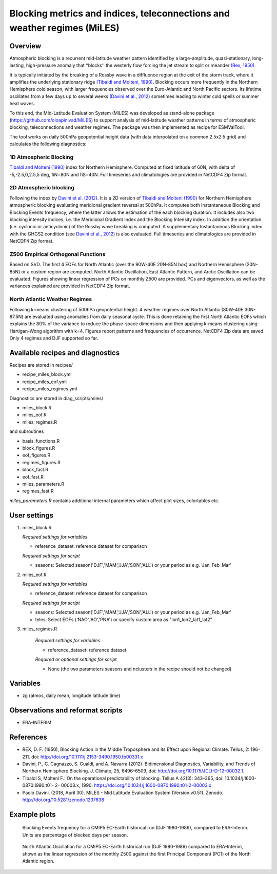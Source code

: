 .. _recipes_miles:

Blocking metrics and indices, teleconnections and weather regimes (MiLES)
=========================================================================


Overview
--------

Atmospheric blocking is a recurrent mid-latitude weather pattern identified by a large-amplitude, quasi-stationary, long-lasting, high-pressure anomaly that ‘‘blocks’’ the westerly flow forcing the jet stream to split or meander
`(Rex, 1950) <https://onlinelibrary.wiley.com/action/showCitFormats?doi=10.1111%2Fj.2153-3490.1950.tb00331.x>`_.

It is typically initiated by the breaking of a Rossby wave in a diffluence region at the exit of the storm track, where it amplifies the underlying stationary ridge `(Tibaldi and Molteni, 1990) <https://doi.org/10.1034/j.1600-0870.1990.t01-2-00003.x>`_.
Blocking occurs more frequently in the Northern Hemisphere cold season, with larger frequencies observed over the Euro-Atlantic and North Pacific sectors. Its lifetime oscillates from a few days up to several weeks `(Davini et al., 2012)  <https://doi.org/10.1175/JCLI-D-12-00032.1)>`_ sometimes leading to winter cold spells or summer heat waves.

To this end, the MId-Latitude Evaluation System (MiLES) was developed as stand-alone package (https://github.com/oloapinivad/MiLES) to support analysis of mid-latitude weather patterns in terms of atmospheric blocking, teleconnections and weather regimes. The package was then implemented as recipe for ESMValTool.

The tool works on daily 500hPa geopotential height data (with data interpolated on a common 2.5x2.5 grid) and calculates the following diagnostics:

1D Atmospheric Blocking
***********************
`Tibaldi and Molteni (1990) <https://doi.org/10.1034/j.1600-0870.1990.t01-2-00003.x>`_ index for Northern Hemisphere. Computed at fixed latitude of 60N, with delta of -5,-2.5,0,2.5,5 deg, fiN=80N and fiS=40N. Full timeseries and climatologies are provided in NetCDF4 Zip format.

2D Atmospheric blocking
***********************
Following the index by `Davini et al. (2012) <https://doi.org/10.1175/JCLI-D-12-00032.1>`_. It is a 2D version of `Tibaldi and Molteni (1990) <https://doi.org/10.1034/j.1600-0870.1990.t01-2-00003.x>`_ for Northern Hemisphere atmospheric blocking evaluating meridional gradient reversal at 500hPa. It computes both Instantaneous Blocking and Blocking Events frequency, where the latter allows the estimation of the each blocking duration. It includes also two blocking intensity indices, i.e. the Meridional Gradient Index and the Blocking Intensity index. In addition the orientation (i.e. cyclonic or anticyclonic) of the Rossby wave breaking is computed. A supplementary Instantaneous Blocking index with the GHGS2 condition (see `Davini et al., 2012 <https://doi.org/10.1175/JCLI-D-12-00032.1>`_) is also evaluated.
Full timeseries and climatologies are provided in NetCDF4 Zip format.

Z500 Empirical Orthogonal Functions
***********************************
Based on SVD. The first 4 EOFs for North Atlantic (over the 90W-40E 20N-85N box) and Northern Hemisphere (20N-85N) or a custom region are computed. North Atlantic Oscillation, East Atlantic Pattern, and Arctic Oscillation can be evaluated.
Figures showing linear regression of PCs on monthly Z500 are provided. PCs and eigenvectors, as well as the variances explained are provided in NetCDF4 Zip format.

North Atlantic Weather Regimes
******************************
Following k-means clustering of 500hPa geopotential height. 4 weather regimes over North Atlantic (80W-40E 30N-87.5N) are evaluated using anomalies from daily seasonal cycle. This is done retaining the first North Atlantic EOFs which explains the 80% of the variance to reduce the phase-space dimensions and then applying k-means clustering using Hartigan-Wong algorithm with k=4. Figures report patterns and frequencies of occurrence. NetCDF4 Zip data are saved. Only 4 regimes and DJF supported so far.


Available recipes and diagnostics
---------------------------------

Recipes are stored in recipes/

* recipe_miles_block.yml
* recipe_miles_eof.yml
* recipe_miles_regimes.yml

Diagnostics are stored in diag_scripts/miles/

* miles_block.R
* miles_eof.R
* miles_regimes.R

and subroutines

* basis_functions.R
* block_figures.R
* eof_figures.R
* regimes_figures.R
* block_fast.R
* eof_fast.R
* miles_parameters.R
* regimes_fast.R

`miles_parameters.R` contains additional internal parameters which affect plot sizes, colortables etc.


User settings
-------------

#. miles_block.R

   *Required settings for variables*

   * reference_dataset: reference dataset for comparison

   *Required settings for script*

   * seasons: Selected season('DJF','MAM','JJA','SON','ALL') or your period as e.g. 'Jan_Feb_Mar'

#. miles_eof.R

   *Required settings for variables*

   * reference_dataset: reference dataset for comparison

   *Required settings for script*

   * seasons: Selected season('DJF','MAM','JJA','SON','ALL') or your period as e.g. 'Jan_Feb_Mar'
   * teles: Select EOFs ('NAO','AO','PNA') or specify custom area as "lon1_lon2_lat1_lat2"

#. miles_regimes.R

    *Required settings for variables*

    * reference_dataset: reference dataset

    *Required or optional settings for script*

    * None (the two parameters seasons and nclusters in the recipe should not be changed)


Variables
---------

* zg (atmos, daily mean, longitude latitude time)


Observations and reformat scripts
---------------------------------
* ERA-INTERIM


References
----------
* REX, D. F. (1950), Blocking Action in the Middle Troposphere and its Effect upon Regional Climate. Tellus, 2: 196-211. doi: http://doi.org/10.1111/j.2153-3490.1950.tb00331.x
* Davini, P., C. Cagnazzo, S. Gualdi, and A. Navarra (2012): Bidimensional Diagnostics, Variability, and Trends of Northern Hemisphere Blocking. J. Climate, 25, 6496–6509, doi: http://doi.org/10.1175/JCLI-D-12-00032.1.
* Tibaldi S, Molteni F.: On the operational predictability of blocking. Tellus A 42(3): 343–365, doi: 10.1034/j.1600- 0870.1990.t01- 2- 00003.x, 1990. https://doi.org/10.1034/j.1600-0870.1990.t01-2-00003.x
* Paolo Davini. (2018, April 30). MiLES - Mid Latitude Evaluation System (Version v0.51). Zenodo. http://doi.org/10.5281/zenodo.1237838


Example plots
-------------

.. figure:: /recipes/figures/miles/miles_block.png
   :width: 10cm

   Blocking Events frequency for a CMIP5 EC-Earth historical run (DJF 1980-1989), compared to ERA-Interim. Units are percentage of blocked days per season.

.. figure:: /recipes/figures/miles/miles_eof1.png
   :width: 10cm
   
   North Atlantic Oscillation for a CMIP5 EC-Earth historical run (DJF 1980-1989) compared to ERA-Interim, shown as the linear regression of the monthly Z500 against the first Principal Component (PC1) of the North Atlantic region.
